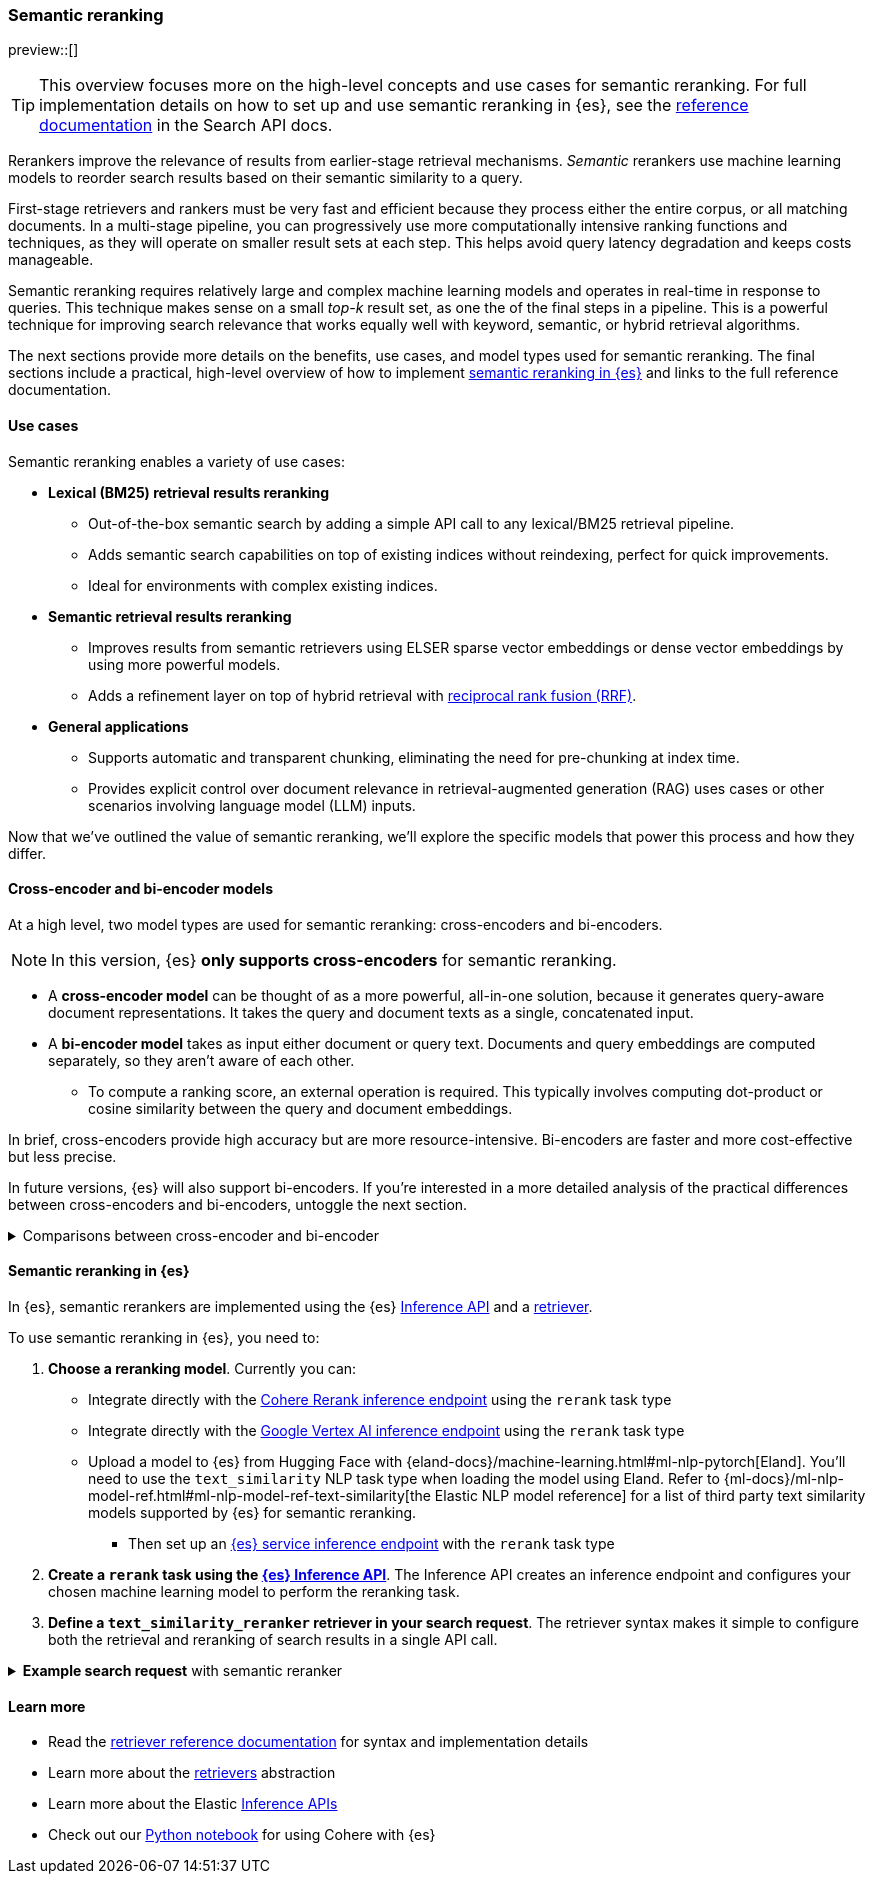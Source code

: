 [[semantic-reranking]]
=== Semantic reranking

preview::[]

[TIP]
====
This overview focuses more on the high-level concepts and use cases for semantic reranking. For full implementation details on how to set up and use semantic reranking in {es}, see the <<text-similarity-reranker-retriever,reference documentation>> in the Search API docs.
====

Rerankers improve the relevance of results from earlier-stage retrieval mechanisms.
_Semantic_ rerankers use machine learning models to reorder search results based on their semantic similarity to a query.

First-stage retrievers and rankers must be very fast and efficient because they process either the entire corpus, or all matching documents.
In a multi-stage pipeline, you can progressively use more computationally intensive ranking functions and techniques, as they will operate on smaller result sets at each step.
This helps avoid query latency degradation and keeps costs manageable.

Semantic reranking requires relatively large and complex machine learning models and operates in real-time in response to queries.
This technique makes sense on a small _top-k_ result set, as one the of the final steps in a pipeline.
This is a powerful technique for improving search relevance that works equally well with keyword, semantic, or hybrid retrieval algorithms.

The next sections provide more details on the benefits, use cases, and model types used for semantic reranking.
The final sections include a practical, high-level overview of how to implement <<semantic-reranking-in-es,semantic reranking in {es}>> and links to the full reference documentation.

[discrete]
[[semantic-reranking-use-cases]]
==== Use cases

Semantic reranking enables a variety of use cases:

* *Lexical (BM25) retrieval results reranking*
** Out-of-the-box semantic search by adding a simple API call to any lexical/BM25 retrieval pipeline.
** Adds semantic search capabilities on top of existing indices without reindexing, perfect for quick improvements.
** Ideal for environments with complex existing indices.

* *Semantic retrieval results reranking*
** Improves results from semantic retrievers using ELSER sparse vector embeddings or dense vector embeddings by using more powerful models.
** Adds a refinement layer on top of hybrid retrieval with <<rrf, reciprocal rank fusion (RRF)>>.

* *General applications*
** Supports automatic and transparent chunking, eliminating the need for pre-chunking at index time.
** Provides explicit control over document relevance in retrieval-augmented generation (RAG) uses cases or other scenarios involving language model (LLM) inputs.

Now that we've outlined the value of semantic reranking, we'll explore the specific models that power this process and how they differ.

[discrete]
[[semantic-reranking-models]]
==== Cross-encoder and bi-encoder models

At a high level, two model types are used for semantic reranking: cross-encoders and bi-encoders.

NOTE: In this version, {es} *only supports cross-encoders* for semantic reranking.

* A *cross-encoder model* can be thought of as a more powerful, all-in-one solution, because it generates query-aware document representations.
It takes the query and document texts as a single, concatenated input.
* A *bi-encoder model* takes as input either document or query text.
Documents and query embeddings are computed separately, so they aren't aware of each other.
** To compute a ranking score, an external operation is required. This typically involves computing dot-product or cosine similarity between the query and document embeddings.

In brief, cross-encoders provide high accuracy but are more resource-intensive.
Bi-encoders are faster and more cost-effective but less precise.

In future versions, {es} will also support bi-encoders.
If you're interested in a more detailed analysis of the practical differences between cross-encoders and bi-encoders, untoggle the next section.

.Comparisons between cross-encoder and bi-encoder
[%collapsible]
==============
The following is a non-exhaustive list of considerations when choosing between cross-encoders and bi-encoders for semantic reranking:

* Because a cross-encoder model simultaneously processes both query and document texts, it can better infer their relevance, making it more effective as a reranker than a bi-encoder.
* Cross-encoder models are generally larger and more computationally intensive, resulting in higher latencies and increased computational costs.
* There are significantly fewer open-source cross-encoders, while bi-encoders offer a wide variety of sizes, languages, and other trade-offs.
* The effectiveness of cross-encoders can also improve the relevance of semantic retrievers.
For example, their ability to take word order into account can improve on dense or sparse embedding retrieval.
* When trained in tandem with specific retrievers (like lexical/BM25), cross-encoders can “correct” typical errors made by those retrievers.
* Cross-encoders output scores that are consistent across queries.
This enables you to maintain high relevance in result sets, by setting a minimum score threshold for all queries.
For example, this is important when using results in a RAG workflow or if you're otherwise feeding results to LLMs.
Note that similarity scores from bi-encoders/embedding similarities are _query-dependent_, meaning you cannot set universal cut-offs.
* Bi-encoders rerank using embeddings. You can improve your reranking latency by creating embeddings at ingest-time. These embeddings can be stored for reranking without being indexed for retrieval, reducing your memory footprint.
==============

[discrete]
[[semantic-reranking-in-es]]
==== Semantic reranking in {es}

In {es}, semantic rerankers are implemented using the {es} <<inference-apis,Inference API>> and a <<retriever,retriever>>.

To use semantic reranking in {es}, you need to:

. *Choose a reranking model*.
Currently you can:

** Integrate directly with the <<infer-service-cohere,Cohere Rerank inference endpoint>> using the `rerank` task type
** Integrate directly with the <<infer-service-google-vertex-ai,Google Vertex AI inference endpoint>> using the `rerank` task type
** Upload a model to {es} from Hugging Face with {eland-docs}/machine-learning.html#ml-nlp-pytorch[Eland]. You'll need to use the `text_similarity` NLP task type when loading the model using Eland. Refer to {ml-docs}/ml-nlp-model-ref.html#ml-nlp-model-ref-text-similarity[the Elastic NLP model reference] for a list of third party text similarity models supported by {es} for semantic reranking.
*** Then set up an <<inference-example-eland,{es} service inference endpoint>> with the `rerank` task type
. *Create a `rerank` task using the <<put-inference-api,{es} Inference API>>*.
The Inference API creates an inference endpoint and configures your chosen machine learning model to perform the reranking task.
. *Define a `text_similarity_reranker` retriever in your search request*.
The retriever syntax makes it simple to configure both the retrieval and reranking of search results in a single API call.

.*Example search request* with semantic reranker
[%collapsible]
==============
The following example shows a search request that uses a semantic reranker to reorder the top-k documents based on their semantic similarity to the query.
[source,console]
----
POST _search
{
  "retriever": {
    "text_similarity_reranker": {
      "retriever": {
        "standard": {
          "query": {
            "match": {
              "text": "How often does the moon hide the sun?"
            }
          }
        }
      },
      "field": "text",
      "inference_id": "my-cohere-rerank-model",
      "inference_text": "How often does the moon hide the sun?",
      "rank_window_size": 100,
      "min_score": 0.5
    }
  }
}
----
// TEST[skip:TBD]
==============

[discrete]
[[semantic-reranking-learn-more]]
==== Learn more

* Read the <<retriever,retriever reference documentation>> for syntax and implementation details
* Learn more about the <<retrievers-overview,retrievers>> abstraction
* Learn more about the Elastic <<inference-apis,Inference APIs>>
* Check out our https://github.com/elastic/elasticsearch-labs/blob/main/notebooks/integrations/cohere/cohere-elasticsearch.ipynb[Python notebook] for using Cohere with {es}